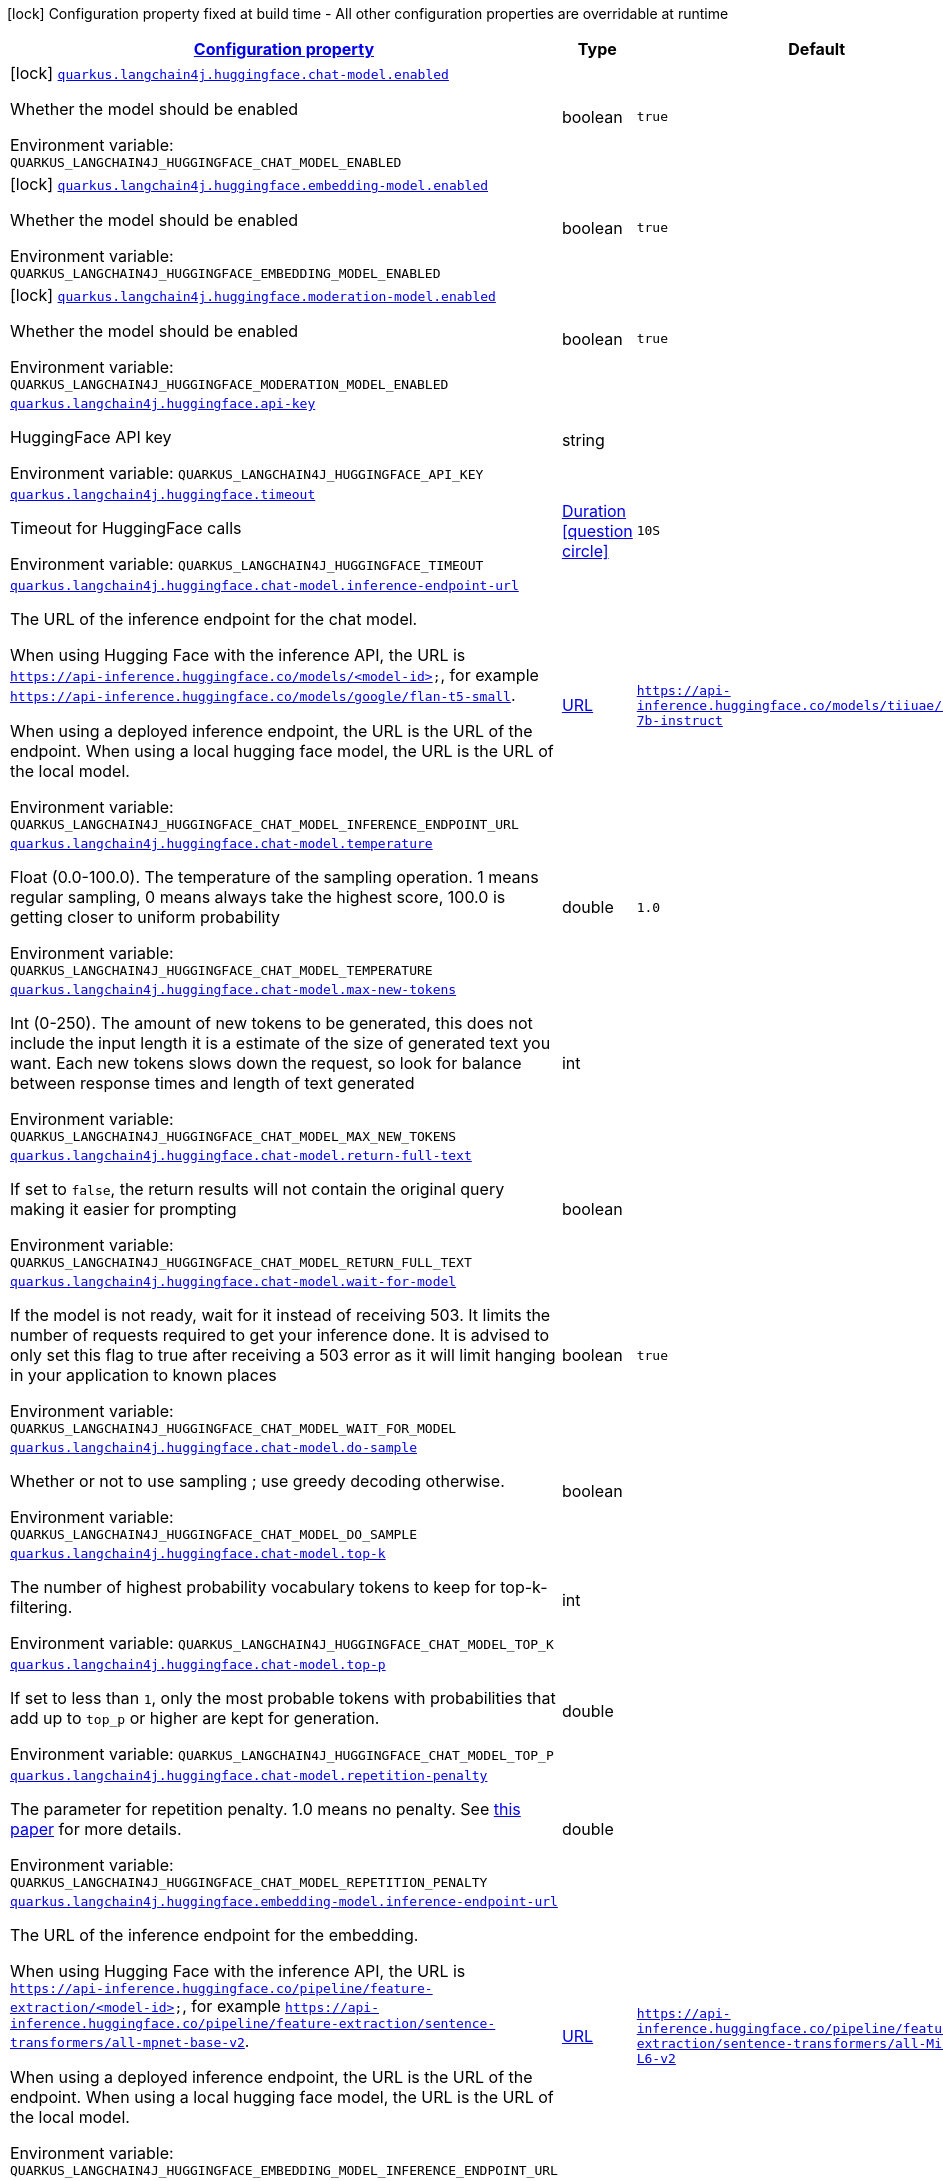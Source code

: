 
:summaryTableId: quarkus-langchain4j-huggingface
[.configuration-legend]
icon:lock[title=Fixed at build time] Configuration property fixed at build time - All other configuration properties are overridable at runtime
[.configuration-reference.searchable, cols="80,.^10,.^10"]
|===

h|[[quarkus-langchain4j-huggingface_configuration]]link:#quarkus-langchain4j-huggingface_configuration[Configuration property]

h|Type
h|Default

a|icon:lock[title=Fixed at build time] [[quarkus-langchain4j-huggingface_quarkus.langchain4j.huggingface.chat-model.enabled]]`link:#quarkus-langchain4j-huggingface_quarkus.langchain4j.huggingface.chat-model.enabled[quarkus.langchain4j.huggingface.chat-model.enabled]`


[.description]
--
Whether the model should be enabled

ifdef::add-copy-button-to-env-var[]
Environment variable: env_var_with_copy_button:+++QUARKUS_LANGCHAIN4J_HUGGINGFACE_CHAT_MODEL_ENABLED+++[]
endif::add-copy-button-to-env-var[]
ifndef::add-copy-button-to-env-var[]
Environment variable: `+++QUARKUS_LANGCHAIN4J_HUGGINGFACE_CHAT_MODEL_ENABLED+++`
endif::add-copy-button-to-env-var[]
--|boolean 
|`true`


a|icon:lock[title=Fixed at build time] [[quarkus-langchain4j-huggingface_quarkus.langchain4j.huggingface.embedding-model.enabled]]`link:#quarkus-langchain4j-huggingface_quarkus.langchain4j.huggingface.embedding-model.enabled[quarkus.langchain4j.huggingface.embedding-model.enabled]`


[.description]
--
Whether the model should be enabled

ifdef::add-copy-button-to-env-var[]
Environment variable: env_var_with_copy_button:+++QUARKUS_LANGCHAIN4J_HUGGINGFACE_EMBEDDING_MODEL_ENABLED+++[]
endif::add-copy-button-to-env-var[]
ifndef::add-copy-button-to-env-var[]
Environment variable: `+++QUARKUS_LANGCHAIN4J_HUGGINGFACE_EMBEDDING_MODEL_ENABLED+++`
endif::add-copy-button-to-env-var[]
--|boolean 
|`true`


a|icon:lock[title=Fixed at build time] [[quarkus-langchain4j-huggingface_quarkus.langchain4j.huggingface.moderation-model.enabled]]`link:#quarkus-langchain4j-huggingface_quarkus.langchain4j.huggingface.moderation-model.enabled[quarkus.langchain4j.huggingface.moderation-model.enabled]`


[.description]
--
Whether the model should be enabled

ifdef::add-copy-button-to-env-var[]
Environment variable: env_var_with_copy_button:+++QUARKUS_LANGCHAIN4J_HUGGINGFACE_MODERATION_MODEL_ENABLED+++[]
endif::add-copy-button-to-env-var[]
ifndef::add-copy-button-to-env-var[]
Environment variable: `+++QUARKUS_LANGCHAIN4J_HUGGINGFACE_MODERATION_MODEL_ENABLED+++`
endif::add-copy-button-to-env-var[]
--|boolean 
|`true`


a| [[quarkus-langchain4j-huggingface_quarkus.langchain4j.huggingface.api-key]]`link:#quarkus-langchain4j-huggingface_quarkus.langchain4j.huggingface.api-key[quarkus.langchain4j.huggingface.api-key]`


[.description]
--
HuggingFace API key

ifdef::add-copy-button-to-env-var[]
Environment variable: env_var_with_copy_button:+++QUARKUS_LANGCHAIN4J_HUGGINGFACE_API_KEY+++[]
endif::add-copy-button-to-env-var[]
ifndef::add-copy-button-to-env-var[]
Environment variable: `+++QUARKUS_LANGCHAIN4J_HUGGINGFACE_API_KEY+++`
endif::add-copy-button-to-env-var[]
--|string 
|


a| [[quarkus-langchain4j-huggingface_quarkus.langchain4j.huggingface.timeout]]`link:#quarkus-langchain4j-huggingface_quarkus.langchain4j.huggingface.timeout[quarkus.langchain4j.huggingface.timeout]`


[.description]
--
Timeout for HuggingFace calls

ifdef::add-copy-button-to-env-var[]
Environment variable: env_var_with_copy_button:+++QUARKUS_LANGCHAIN4J_HUGGINGFACE_TIMEOUT+++[]
endif::add-copy-button-to-env-var[]
ifndef::add-copy-button-to-env-var[]
Environment variable: `+++QUARKUS_LANGCHAIN4J_HUGGINGFACE_TIMEOUT+++`
endif::add-copy-button-to-env-var[]
--|link:https://docs.oracle.com/javase/8/docs/api/java/time/Duration.html[Duration]
  link:#duration-note-anchor-{summaryTableId}[icon:question-circle[], title=More information about the Duration format]
|`10S`


a| [[quarkus-langchain4j-huggingface_quarkus.langchain4j.huggingface.chat-model.inference-endpoint-url]]`link:#quarkus-langchain4j-huggingface_quarkus.langchain4j.huggingface.chat-model.inference-endpoint-url[quarkus.langchain4j.huggingface.chat-model.inference-endpoint-url]`


[.description]
--
The URL of the inference endpoint for the chat model.

When using Hugging Face with the inference API, the URL is `https://api-inference.huggingface.co/models/<model-id>`, for example `https://api-inference.huggingface.co/models/google/flan-t5-small`.

When using a deployed inference endpoint, the URL is the URL of the endpoint. When using a local hugging face model, the URL is the URL of the local model.

ifdef::add-copy-button-to-env-var[]
Environment variable: env_var_with_copy_button:+++QUARKUS_LANGCHAIN4J_HUGGINGFACE_CHAT_MODEL_INFERENCE_ENDPOINT_URL+++[]
endif::add-copy-button-to-env-var[]
ifndef::add-copy-button-to-env-var[]
Environment variable: `+++QUARKUS_LANGCHAIN4J_HUGGINGFACE_CHAT_MODEL_INFERENCE_ENDPOINT_URL+++`
endif::add-copy-button-to-env-var[]
--|link:https://docs.oracle.com/javase/8/docs/api/java/net/URL.html[URL]
 
|`https://api-inference.huggingface.co/models/tiiuae/falcon-7b-instruct`


a| [[quarkus-langchain4j-huggingface_quarkus.langchain4j.huggingface.chat-model.temperature]]`link:#quarkus-langchain4j-huggingface_quarkus.langchain4j.huggingface.chat-model.temperature[quarkus.langchain4j.huggingface.chat-model.temperature]`


[.description]
--
Float (0.0-100.0). The temperature of the sampling operation. 1 means regular sampling, 0 means always take the highest score, 100.0 is getting closer to uniform probability

ifdef::add-copy-button-to-env-var[]
Environment variable: env_var_with_copy_button:+++QUARKUS_LANGCHAIN4J_HUGGINGFACE_CHAT_MODEL_TEMPERATURE+++[]
endif::add-copy-button-to-env-var[]
ifndef::add-copy-button-to-env-var[]
Environment variable: `+++QUARKUS_LANGCHAIN4J_HUGGINGFACE_CHAT_MODEL_TEMPERATURE+++`
endif::add-copy-button-to-env-var[]
--|double 
|`1.0`


a| [[quarkus-langchain4j-huggingface_quarkus.langchain4j.huggingface.chat-model.max-new-tokens]]`link:#quarkus-langchain4j-huggingface_quarkus.langchain4j.huggingface.chat-model.max-new-tokens[quarkus.langchain4j.huggingface.chat-model.max-new-tokens]`


[.description]
--
Int (0-250). The amount of new tokens to be generated, this does not include the input length it is a estimate of the size of generated text you want. Each new tokens slows down the request, so look for balance between response times and length of text generated

ifdef::add-copy-button-to-env-var[]
Environment variable: env_var_with_copy_button:+++QUARKUS_LANGCHAIN4J_HUGGINGFACE_CHAT_MODEL_MAX_NEW_TOKENS+++[]
endif::add-copy-button-to-env-var[]
ifndef::add-copy-button-to-env-var[]
Environment variable: `+++QUARKUS_LANGCHAIN4J_HUGGINGFACE_CHAT_MODEL_MAX_NEW_TOKENS+++`
endif::add-copy-button-to-env-var[]
--|int 
|


a| [[quarkus-langchain4j-huggingface_quarkus.langchain4j.huggingface.chat-model.return-full-text]]`link:#quarkus-langchain4j-huggingface_quarkus.langchain4j.huggingface.chat-model.return-full-text[quarkus.langchain4j.huggingface.chat-model.return-full-text]`


[.description]
--
If set to `false`, the return results will not contain the original query making it easier for prompting

ifdef::add-copy-button-to-env-var[]
Environment variable: env_var_with_copy_button:+++QUARKUS_LANGCHAIN4J_HUGGINGFACE_CHAT_MODEL_RETURN_FULL_TEXT+++[]
endif::add-copy-button-to-env-var[]
ifndef::add-copy-button-to-env-var[]
Environment variable: `+++QUARKUS_LANGCHAIN4J_HUGGINGFACE_CHAT_MODEL_RETURN_FULL_TEXT+++`
endif::add-copy-button-to-env-var[]
--|boolean 
|


a| [[quarkus-langchain4j-huggingface_quarkus.langchain4j.huggingface.chat-model.wait-for-model]]`link:#quarkus-langchain4j-huggingface_quarkus.langchain4j.huggingface.chat-model.wait-for-model[quarkus.langchain4j.huggingface.chat-model.wait-for-model]`


[.description]
--
If the model is not ready, wait for it instead of receiving 503. It limits the number of requests required to get your inference done. It is advised to only set this flag to true after receiving a 503 error as it will limit hanging in your application to known places

ifdef::add-copy-button-to-env-var[]
Environment variable: env_var_with_copy_button:+++QUARKUS_LANGCHAIN4J_HUGGINGFACE_CHAT_MODEL_WAIT_FOR_MODEL+++[]
endif::add-copy-button-to-env-var[]
ifndef::add-copy-button-to-env-var[]
Environment variable: `+++QUARKUS_LANGCHAIN4J_HUGGINGFACE_CHAT_MODEL_WAIT_FOR_MODEL+++`
endif::add-copy-button-to-env-var[]
--|boolean 
|`true`


a| [[quarkus-langchain4j-huggingface_quarkus.langchain4j.huggingface.chat-model.do-sample]]`link:#quarkus-langchain4j-huggingface_quarkus.langchain4j.huggingface.chat-model.do-sample[quarkus.langchain4j.huggingface.chat-model.do-sample]`


[.description]
--
Whether or not to use sampling ; use greedy decoding otherwise.

ifdef::add-copy-button-to-env-var[]
Environment variable: env_var_with_copy_button:+++QUARKUS_LANGCHAIN4J_HUGGINGFACE_CHAT_MODEL_DO_SAMPLE+++[]
endif::add-copy-button-to-env-var[]
ifndef::add-copy-button-to-env-var[]
Environment variable: `+++QUARKUS_LANGCHAIN4J_HUGGINGFACE_CHAT_MODEL_DO_SAMPLE+++`
endif::add-copy-button-to-env-var[]
--|boolean 
|


a| [[quarkus-langchain4j-huggingface_quarkus.langchain4j.huggingface.chat-model.top-k]]`link:#quarkus-langchain4j-huggingface_quarkus.langchain4j.huggingface.chat-model.top-k[quarkus.langchain4j.huggingface.chat-model.top-k]`


[.description]
--
The number of highest probability vocabulary tokens to keep for top-k-filtering.

ifdef::add-copy-button-to-env-var[]
Environment variable: env_var_with_copy_button:+++QUARKUS_LANGCHAIN4J_HUGGINGFACE_CHAT_MODEL_TOP_K+++[]
endif::add-copy-button-to-env-var[]
ifndef::add-copy-button-to-env-var[]
Environment variable: `+++QUARKUS_LANGCHAIN4J_HUGGINGFACE_CHAT_MODEL_TOP_K+++`
endif::add-copy-button-to-env-var[]
--|int 
|


a| [[quarkus-langchain4j-huggingface_quarkus.langchain4j.huggingface.chat-model.top-p]]`link:#quarkus-langchain4j-huggingface_quarkus.langchain4j.huggingface.chat-model.top-p[quarkus.langchain4j.huggingface.chat-model.top-p]`


[.description]
--
If set to less than `1`, only the most probable tokens with probabilities that add up to `top_p` or higher are kept for generation.

ifdef::add-copy-button-to-env-var[]
Environment variable: env_var_with_copy_button:+++QUARKUS_LANGCHAIN4J_HUGGINGFACE_CHAT_MODEL_TOP_P+++[]
endif::add-copy-button-to-env-var[]
ifndef::add-copy-button-to-env-var[]
Environment variable: `+++QUARKUS_LANGCHAIN4J_HUGGINGFACE_CHAT_MODEL_TOP_P+++`
endif::add-copy-button-to-env-var[]
--|double 
|


a| [[quarkus-langchain4j-huggingface_quarkus.langchain4j.huggingface.chat-model.repetition-penalty]]`link:#quarkus-langchain4j-huggingface_quarkus.langchain4j.huggingface.chat-model.repetition-penalty[quarkus.langchain4j.huggingface.chat-model.repetition-penalty]`


[.description]
--
The parameter for repetition penalty. 1.0 means no penalty. See link:https://arxiv.org/pdf/1909.05858.pdf[this paper] for more details.

ifdef::add-copy-button-to-env-var[]
Environment variable: env_var_with_copy_button:+++QUARKUS_LANGCHAIN4J_HUGGINGFACE_CHAT_MODEL_REPETITION_PENALTY+++[]
endif::add-copy-button-to-env-var[]
ifndef::add-copy-button-to-env-var[]
Environment variable: `+++QUARKUS_LANGCHAIN4J_HUGGINGFACE_CHAT_MODEL_REPETITION_PENALTY+++`
endif::add-copy-button-to-env-var[]
--|double 
|


a| [[quarkus-langchain4j-huggingface_quarkus.langchain4j.huggingface.embedding-model.inference-endpoint-url]]`link:#quarkus-langchain4j-huggingface_quarkus.langchain4j.huggingface.embedding-model.inference-endpoint-url[quarkus.langchain4j.huggingface.embedding-model.inference-endpoint-url]`


[.description]
--
The URL of the inference endpoint for the embedding.

When using Hugging Face with the inference API, the URL is `https://api-inference.huggingface.co/pipeline/feature-extraction/<model-id>`, for example `https://api-inference.huggingface.co/pipeline/feature-extraction/sentence-transformers/all-mpnet-base-v2`.

When using a deployed inference endpoint, the URL is the URL of the endpoint. When using a local hugging face model, the URL is the URL of the local model.

ifdef::add-copy-button-to-env-var[]
Environment variable: env_var_with_copy_button:+++QUARKUS_LANGCHAIN4J_HUGGINGFACE_EMBEDDING_MODEL_INFERENCE_ENDPOINT_URL+++[]
endif::add-copy-button-to-env-var[]
ifndef::add-copy-button-to-env-var[]
Environment variable: `+++QUARKUS_LANGCHAIN4J_HUGGINGFACE_EMBEDDING_MODEL_INFERENCE_ENDPOINT_URL+++`
endif::add-copy-button-to-env-var[]
--|link:https://docs.oracle.com/javase/8/docs/api/java/net/URL.html[URL]
 
|`https://api-inference.huggingface.co/pipeline/feature-extraction/sentence-transformers/all-MiniLM-L6-v2`


a| [[quarkus-langchain4j-huggingface_quarkus.langchain4j.huggingface.embedding-model.wait-for-model]]`link:#quarkus-langchain4j-huggingface_quarkus.langchain4j.huggingface.embedding-model.wait-for-model[quarkus.langchain4j.huggingface.embedding-model.wait-for-model]`


[.description]
--
If the model is not ready, wait for it instead of receiving 503. It limits the number of requests required to get your inference done. It is advised to only set this flag to true after receiving a 503 error as it will limit hanging in your application to known places

ifdef::add-copy-button-to-env-var[]
Environment variable: env_var_with_copy_button:+++QUARKUS_LANGCHAIN4J_HUGGINGFACE_EMBEDDING_MODEL_WAIT_FOR_MODEL+++[]
endif::add-copy-button-to-env-var[]
ifndef::add-copy-button-to-env-var[]
Environment variable: `+++QUARKUS_LANGCHAIN4J_HUGGINGFACE_EMBEDDING_MODEL_WAIT_FOR_MODEL+++`
endif::add-copy-button-to-env-var[]
--|boolean 
|`true`


a| [[quarkus-langchain4j-huggingface_quarkus.langchain4j.huggingface.log-requests]]`link:#quarkus-langchain4j-huggingface_quarkus.langchain4j.huggingface.log-requests[quarkus.langchain4j.huggingface.log-requests]`


[.description]
--
Whether the OpenAI client should log requests

ifdef::add-copy-button-to-env-var[]
Environment variable: env_var_with_copy_button:+++QUARKUS_LANGCHAIN4J_HUGGINGFACE_LOG_REQUESTS+++[]
endif::add-copy-button-to-env-var[]
ifndef::add-copy-button-to-env-var[]
Environment variable: `+++QUARKUS_LANGCHAIN4J_HUGGINGFACE_LOG_REQUESTS+++`
endif::add-copy-button-to-env-var[]
--|boolean 
|`false`


a| [[quarkus-langchain4j-huggingface_quarkus.langchain4j.huggingface.log-responses]]`link:#quarkus-langchain4j-huggingface_quarkus.langchain4j.huggingface.log-responses[quarkus.langchain4j.huggingface.log-responses]`


[.description]
--
Whether the OpenAI client should log responses

ifdef::add-copy-button-to-env-var[]
Environment variable: env_var_with_copy_button:+++QUARKUS_LANGCHAIN4J_HUGGINGFACE_LOG_RESPONSES+++[]
endif::add-copy-button-to-env-var[]
ifndef::add-copy-button-to-env-var[]
Environment variable: `+++QUARKUS_LANGCHAIN4J_HUGGINGFACE_LOG_RESPONSES+++`
endif::add-copy-button-to-env-var[]
--|boolean 
|`false`

|===
ifndef::no-duration-note[]
[NOTE]
[id='duration-note-anchor-{summaryTableId}']
.About the Duration format
====
To write duration values, use the standard `java.time.Duration` format.
See the link:https://docs.oracle.com/en/java/javase/11/docs/api/java.base/java/time/Duration.html#parse(java.lang.CharSequence)[Duration#parse() javadoc] for more information.

You can also use a simplified format, starting with a number:

* If the value is only a number, it represents time in seconds.
* If the value is a number followed by `ms`, it represents time in milliseconds.

In other cases, the simplified format is translated to the `java.time.Duration` format for parsing:

* If the value is a number followed by `h`, `m`, or `s`, it is prefixed with `PT`.
* If the value is a number followed by `d`, it is prefixed with `P`.
====
endif::no-duration-note[]
